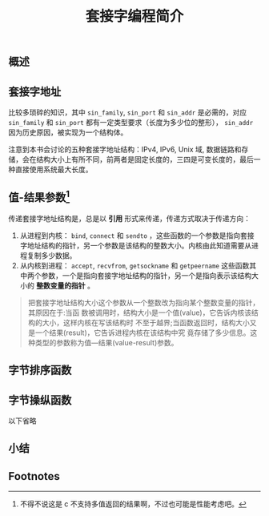 #+TITLE: 套接字编程简介
** 概述
** 套接字地址
比较多琐碎的知识，其中 ~sin_family~, ~sin_port~ 和 ~sin_addr~ 是必需的，对应 ~sin_family~ 和 ~sin_port~ 都有一定类型要求（长度为多少位的整形）， ~sin_addr~ 因为历史原因，被实现为一个结构体。

注意到本书会讨论的五种套接字地址结构：IPv4, IPv6, Unix 域, 数据链路和存储，会在结构大小上有所不同，前两者是固定长度的，三四是可变长度的，最后一种直接使用系统最大长度。
** 值-结果参数[fn:1]
传递套接字地址结构是，总是以 *引用* 形式来传递，传递方式取决于传递方向：

1. 从进程到内核： ~bind~, ~connect~ 和 ~sendto~ ，这些函数的一个参数是指向套接字地址结构的指针，另一个参数是该结构的整数大小。内核由此知道需要从进程复制多少数据。
2. 从内核到进程： ~accept~, ~recvfrom~, ~getsockname~ 和 ~getpeername~ 这些函数其中两个参数，一个是指向套接字地址结构的指针，另一个是指向表示该结构大小的 *整数变量的指针* 。

#+BEGIN_QUOTE
把套接字地址结构大小这个参数从一个整数改为指向某个整数变量的指针，其原因在于:当函 数被调用时，结构大小是一个值(value)，它告诉内核该结构的大小，这样内核在写该结构时 不至于越界;当函数返回时，结构大小又是一个结果(result)，它告诉进程内核在该结构中究 竟存储了多少信息。这种类型的参数称为值—结果(value-result)参数。
#+END_QUOTE
** 字节排序函数
** 字节操纵函数
以下省略
** 小结


** Footnotes

[fn:1] 不得不说这是 c 不支持多值返回的结果啊，不过也可能是性能考虑吧。
